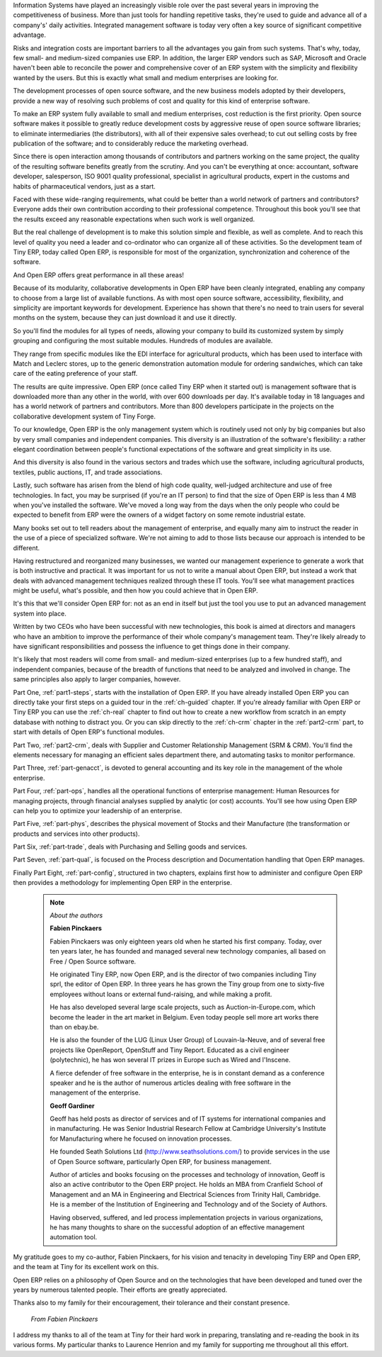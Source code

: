 
.. raw:: latex

    \part*{Foreword}
    \addcontentsline{toc}{part}{Foreword}

.. *

Information Systems have played an increasingly visible role over the past several years in
improving the competitiveness of business.
More than just tools for handling repetitive tasks, they're used to guide and advance
all of a company's' daily activities. Integrated management software is today very often a
key source of significant competitive advantage.

.. raw:: latex

    \section*{Open Source software at the service of management}
    \addcontentsline{toc}{section}{Open Source software at the service of management}

.. *

Risks and integration costs are important barriers to all the advantages you gain from such systems.
That's why, today, few small- and medium-sized companies use ERP.
In addition, the larger ERP vendors such as SAP, Microsoft and Oracle haven't been able
to reconcile the power and comprehensive cover of an ERP system with the simplicity and flexibility
wanted by the users.
But this is exactly what small and medium enterprises are looking for.

The development processes of open source software, and the new business models adopted by their
developers,
provide a new way of resolving such problems of cost and quality for this kind of enterprise
software.

To make an ERP system fully available to small and medium enterprises, cost reduction is the first
priority.
Open source software makes it possible to greatly reduce development costs by
aggressive reuse of open source software libraries; to eliminate intermediaries (the distributors),
with all of their expensive sales overhead; to cut out selling costs by free publication of the
software;
and to considerably reduce the marketing overhead.

Since there is open interaction among thousands of contributors and partners working on the same
project,
the quality of the resulting software benefits greatly from the scrutiny.
And you can't be everything at once: accountant, software developer, salesperson,
ISO 9001 quality professional, specialist in agricultural products,
expert in the customs and habits of pharmaceutical vendors, just as a start.

Faced with these wide-ranging requirements, what could be better than a world network of
partners and contributors?
Everyone adds their own contribution according to their professional competence.
Throughout this book you'll see that the results exceed any reasonable expectations when such work
is well organized.

But the real challenge of development is to make this solution simple and flexible, as well as
complete.
And to reach this level of quality you need a leader and co-ordinator who can organize all of these
activities.
So the development team of Tiny ERP, today called Open ERP, is responsible for most of
the organization, synchronization and coherence of the software.

And Open ERP offers great performance in all these areas!

.. raw:: latex

    \section*{The Open ERP Solution}
    \addcontentsline{toc}{section}{The Open ERP Solution}

.. *

Because of its modularity, collaborative developments in Open ERP have been cleanly integrated,
enabling any company to choose from a large list of available functions.
As with most open source software, accessibility, flexibility, and simplicity are important keywords
for development.
Experience has shown that there's no need to train users for several months on the system,
because they can just download it and use it directly.

So you'll find the modules for all types of needs, allowing your company to build its customized
system
by simply grouping and configuring the most suitable modules. Hundreds of modules are available.

They range from specific modules like the EDI interface for agricultural products,
which has been used to interface with Match and Leclerc stores, up to the generic demonstration
automation
module for ordering sandwiches, which can take care of the eating preference of your staff.

The results are quite impressive. Open ERP (once called Tiny ERP when it started out) is management
software that is downloaded more than any other in the world, with over 600 downloads per day.
It's available today in 18 languages and has a world network of partners and contributors.
More than 800 developers participate in the projects on the collaborative development system of Tiny
Forge.

To our knowledge, Open ERP is the only management system which is routinely used not only by big
companies but also by very small companies and independent companies. This diversity is an
illustration of the software's flexibility: a rather elegant coordination between people's
functional expectations of the software and great simplicity in its use.

And this diversity is also found in the various sectors and trades which use the software, including
agricultural products, textiles, public auctions, IT, and trade associations.

Lastly, such software has arisen from the blend of high code quality, well-judged architecture and
use of free technologies. In fact, you may be surprised (if you're an IT person) to find that the
size of Open ERP is less than 4 MB when you've installed the software. We've moved a long way from
the days when the only people who could be expected to benefit from ERP were the owners of a widget
factory on some remote industrial estate.

.. raw:: latex

    \subsection*{Why this book ?}
    \addcontentsline{toc}{subsection}{Why this book ?}

.. *

Many books set out to tell readers about the management of enterprise, and equally many aim to
instruct the reader in the use of a piece of specialized software. We're not aiming to add to those
lists because our approach is intended to be different.

Having restructured and reorganized many businesses, we wanted our management experience to generate
a work that is both instructive and practical. It was important for us not to write a manual about
Open ERP, but instead a work that deals with advanced management techniques realized through these
IT tools. You'll see what management practices might be useful, what's possible, and then how you
could achieve that in Open ERP.

It's this that we'll consider Open ERP for: not as an end in itself but just the tool you use to put
an advanced management system into place.

.. raw:: latex

    \subsection*{Who's it for ?}
    \addcontentsline{toc}{subsection}{Who's it for ?}

.. *

Written by two CEOs who have been successful with new technologies, this book is aimed at directors
and managers who have an ambition to improve the performance of their whole company's management
team. They're likely already to have significant responsibilities and possess the influence to get
things done in their company.

It's likely that most readers will come from small- and medium-sized enterprises (up to a few
hundred staff), and independent companies, because of the breadth of functions that need to be
analyzed and involved in change. The same principles also apply to larger companies, however.

.. raw:: latex

    \section*{Structure of this book}
    \addcontentsline{toc}{section}{Structure of this book}

.. *

Part One, :ref:`part1-steps`, starts with the installation of Open ERP. If you have already installed Open ERP you
can directly take your first steps on a guided tour in the :ref:`ch-guided` chapter. If you're already familiar
with Open ERP or Tiny ERP you can use the :ref:`ch-real` chapter to find out how to create a new workflow from
scratch in an empty database with nothing to distract you. Or you can skip directly to the :ref:`ch-crm` chapter in
the :ref:`part2-crm` part, to start with details of Open ERP's functional modules.

Part Two, :ref:`part2-crm`, deals with Supplier and Customer Relationship Management (SRM & CRM). You'll find the
elements necessary for managing an efficient sales department there, and automating tasks to monitor
performance.

Part Three, :ref:`part-genacct`, is devoted to general accounting and its key role in the management of the whole
enterprise.

Part Four, :ref:`part-ops`, handles all the operational functions of enterprise management: 
Human Resources for managing projects,
through financial analyses supplied by analytic (or cost) accounts. You'll see how using Open ERP
can help you to optimize your leadership of an enterprise.

Part Five, :ref:`part-phys`, describes the physical movement of Stocks and their Manufacture 
(the transformation or products and services into other products).

Part Six, :ref:`part-trade`, deals with Purchasing and Selling goods and services.

Part Seven, :ref:`part-qual`, is focused on the Process description and Documentation handling that Open ERP
manages.

Finally Part Eight, :ref:`part-config`, structured in two chapters, explains first how to administer and configure Open
ERP then provides a methodology for implementing Open ERP in the enterprise.


	.. note::  *About the authors*

	                **Fabien Pinckaers**

			Fabien Pinckaers was only eighteen years old when he started his first company.
			Today, over ten years later, he has founded and managed several new technology companies,
			all based on Free / Open Source software.

			He originated Tiny ERP, now Open ERP, and is the director of two companies including Tiny sprl,
			the editor of Open ERP. In three years he has grown the Tiny group from one to sixty-five
			employees
			without loans or external fund-raising, and while making a profit.

			He has also developed several large scale projects, such as Auction-in-Europe.com,
			which become the leader in the art market in Belgium.
			Even today people sell more art works there than on ebay.be.

			He is also the founder of the LUG (Linux User Group) of Louvain-la-Neuve,
			and of several free projects like OpenReport, OpenStuff and Tiny Report.
			Educated as a civil engineer (polytechnic), he has won several IT prizes in Europe such as Wired
			and l'Inscene.

			A fierce defender of free software in the enterprise,
			he is in constant demand as a conference speaker and
			he is the author of numerous articles dealing with free software in the management of the
			enterprise.

                        **Geoff Gardiner**

			Geoff has held posts as director of services and of IT systems for
			international companies and in manufacturing.
			He was Senior Industrial Research Fellow at Cambridge University's Institute for Manufacturing
			where he focused on innovation processes.

			He founded Seath Solutions Ltd (http://www.seathsolutions.com/) to provide services
			in the use of Open Source software, particularly Open ERP, for business management.

			Author of articles and books focusing on the processes and technology of innovation,
			Geoff is also an active contributor to the Open ERP project.
			He holds an MBA from Cranfield School of Management and
			an MA in Engineering and Electrical Sciences from Trinity Hall, Cambridge.
			He is a member of the Institution of Engineering and Technology and of the Society of Authors.

			Having observed, suffered, and led process implementation projects in various organizations,
			he has many thoughts to share on the successful adoption of an effective management automation
			tool.

.. raw:: latex

    \section*{Dedication}
    \addcontentsline{toc}{section}{Dedication}

.. *

        *From Geoff Gardiner*

My gratitude goes to my co-author, Fabien Pinckaers, for his vision and tenacity in
developing Tiny ERP and Open ERP, and the team at Tiny for its excellent work on this.

Open ERP relies on a philosophy of Open Source and on the technologies that have been
developed and tuned over the years by numerous talented people. Their efforts are greatly
appreciated.

Thanks also to my family for their encouragement, their tolerance and their constant presence.

        *From Fabien Pinckaers*

I address my thanks to all of the team at Tiny for their hard work in preparing, translating and
re-reading the book in its various forms.
My particular thanks to Laurence Henrion and my family for supporting me throughout all this effort.

.. end_foreword::

.. Copyright © Open Object Press. All rights reserved.

.. You may take electronic copy of this publication and distribute it if you don't
.. change the content. You can also print a copy to be read by yourself only.

.. We have contracts with different publishers in different countries to sell and
.. distribute paper or electronic based versions of this book (translated or not)
.. in bookstores. This helps to distribute and promote the Open ERP product. It
.. also helps us to create incentives to pay contributors and authors using author
.. rights of these sales.

.. Due to this, grants to translate, modify or sell this book are strictly
.. forbidden, unless Tiny SPRL (representing Open Object Press) gives you a
.. written authorisation for this.

.. Many of the designations used by manufacturers and suppliers to distinguish their
.. products are claimed as trademarks. Where those designations appear in this book,
.. and Open Object Press was aware of a trademark claim, the designations have been
.. printed in initial capitals.

.. While every precaution has been taken in the preparation of this book, the publisher
.. and the authors assume no responsibility for errors or omissions, or for damages
.. resulting from the use of the information contained herein.

.. Published by Open Object Press, Grand Rosière, Belgium

